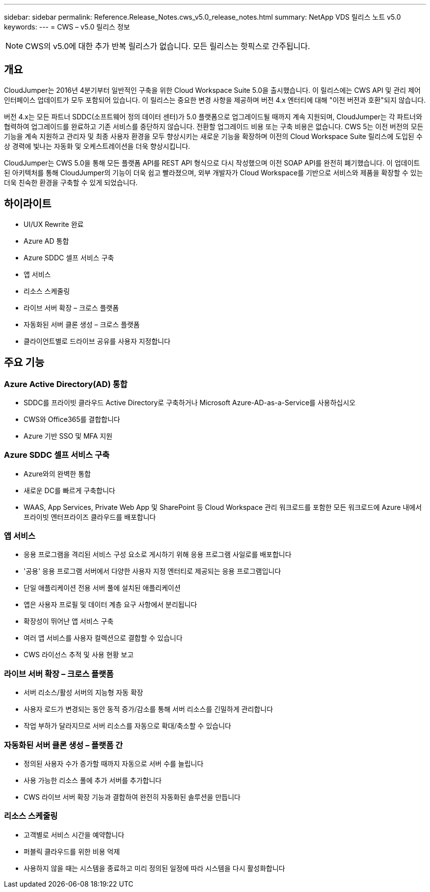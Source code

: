 ---
sidebar: sidebar 
permalink: Reference.Release_Notes.cws_v5.0_release_notes.html 
summary: NetApp VDS 릴리스 노트 v5.0 
keywords:  
---
= CWS – v5.0 릴리스 정보



NOTE: CWS의 v5.0에 대한 추가 반복 릴리스가 없습니다. 모든 릴리스는 핫픽스로 간주됩니다.



== 개요

CloudJumper는 2016년 4분기부터 일반적인 구축을 위한 Cloud Workspace Suite 5.0을 출시했습니다. 이 릴리스에는 CWS API 및 관리 제어 인터페이스 업데이트가 모두 포함되어 있습니다. 이 릴리스는 중요한 변경 사항을 제공하며 버전 4.x 엔터티에 대해 "이전 버전과 호환"되지 않습니다.

버전 4.x는 모든 파트너 SDDC(소프트웨어 정의 데이터 센터)가 5.0 플랫폼으로 업그레이드될 때까지 계속 지원되며, CloudJumper는 각 파트너와 협력하여 업그레이드를 완료하고 기존 서비스를 중단하지 않습니다. 전환할 업그레이드 비용 또는 구축 비용은 없습니다. CWS 5는 이전 버전의 모든 기능을 계속 지원하고 관리자 및 최종 사용자 환경을 모두 향상시키는 새로운 기능을 확장하며 이전의 Cloud Workspace Suite 릴리스에 도입된 수상 경력에 빛나는 자동화 및 오케스트레이션을 더욱 향상시킵니다.

CloudJumper는 CWS 5.0을 통해 모든 플랫폼 API를 REST API 형식으로 다시 작성했으며 이전 SOAP API를 완전히 폐기했습니다. 이 업데이트된 아키텍처를 통해 CloudJumper의 기능이 더욱 쉽고 빨라졌으며, 외부 개발자가 Cloud Workspace를 기반으로 서비스와 제품을 확장할 수 있는 더욱 친숙한 환경을 구축할 수 있게 되었습니다.



== 하이라이트

* UI/UX Rewrite 완료
* Azure AD 통합
* Azure SDDC 셀프 서비스 구축
* 앱 서비스
* 리소스 스케줄링
* 라이브 서버 확장 – 크로스 플랫폼
* 자동화된 서버 클론 생성 – 크로스 플랫폼
* 클라이언트별로 드라이브 공유를 사용자 지정합니다




== 주요 기능



=== Azure Active Directory(AD) 통합

* SDDC를 프라이빗 클라우드 Active Directory로 구축하거나 Microsoft Azure-AD-as-a-Service를 사용하십시오
* CWS와 Office365를 결합합니다
* Azure 기반 SSO 및 MFA 지원




=== Azure SDDC 셀프 서비스 구축

* Azure와의 완벽한 통합
* 새로운 DC를 빠르게 구축합니다
* WAAS, App Services, Private Web App 및 SharePoint 등 Cloud Workspace 관리 워크로드를 포함한 모든 워크로드에 Azure 내에서 프라이빗 엔터프라이즈 클라우드를 배포합니다




=== 앱 서비스

* 응용 프로그램을 격리된 서비스 구성 요소로 게시하기 위해 응용 프로그램 사일로를 배포합니다
* '공용' 응용 프로그램 서버에서 다양한 사용자 지정 엔터티로 제공되는 응용 프로그램입니다
* 단일 애플리케이션 전용 서버 풀에 설치된 애플리케이션
* 앱은 사용자 프로필 및 데이터 계층 요구 사항에서 분리됩니다
* 확장성이 뛰어난 앱 서비스 구축
* 여러 앱 서비스를 사용자 컬렉션으로 결합할 수 있습니다
* CWS 라이선스 추적 및 사용 현황 보고




=== 라이브 서버 확장 – 크로스 플랫폼

* 서버 리소스/활성 서버의 지능형 자동 확장
* 사용자 로드가 변경되는 동안 동적 증가/감소를 통해 서버 리소스를 긴밀하게 관리합니다
* 작업 부하가 달라지므로 서버 리소스를 자동으로 확대/축소할 수 있습니다




=== 자동화된 서버 클론 생성 – 플랫폼 간

* 정의된 사용자 수가 증가할 때까지 자동으로 서버 수를 늘립니다
* 사용 가능한 리소스 풀에 추가 서버를 추가합니다
* CWS 라이브 서버 확장 기능과 결합하여 완전히 자동화된 솔루션을 만듭니다




=== 리소스 스케줄링

* 고객별로 서비스 시간을 예약합니다
* 퍼블릭 클라우드를 위한 비용 억제
* 사용하지 않을 때는 시스템을 종료하고 미리 정의된 일정에 따라 시스템을 다시 활성화합니다

